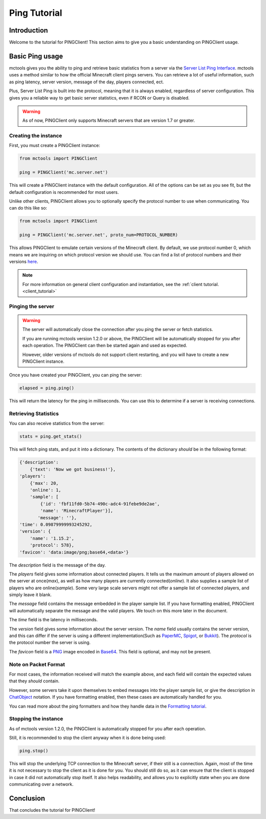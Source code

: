 =============
Ping Tutorial
=============

Introduction
============

Welcome to the tutorial for PINGClient!
This section aims to give you a basic understanding on PINGClient usage.

Basic Ping usage
================

mctools gives you the ability to ping
and retrieve basic statistics from a server via the `Server List Ping Interface <https://wiki.vg/Server_List_Ping>`_.
mctools uses a method similar to how the official Minecraft client pings servers.
You can retrieve a lot of useful information, such as ping latency,
server version, message of the day, players connected, ect.

Plus, Server List Ping is built into the protocol, meaning that it is always enabled,
regardless of server configuration.
This gives you a reliable way to get basic server statistics, even if RCON or Query is disabled.

.. warning::

    As of now, PINGClient only supports Minecraft servers that are version 1.7 or greater.


Creating the instance
---------------------

First, you must create a PINGClient instance:

.. code-block:: python

    from mctools import PINGClient

    ping = PINGClient('mc.server.net')

This will create a PINGClient instance with the default configuration.
All of the options can be set as you see fit, but the default configuration is recommended for most users.

Unlike other clients, PINGClient allows you to optionally specify the protocol number to use when communicating.
You can do this like so:

.. code-block:: python

    from mctools import PINGClient

    ping = PINGClient('mc.server.net', proto_num=PROTOCOL_NUMBER)

This allows PINGClient to emulate certain versions of the Minecraft client. By default, we use protocol number 0,
which means we are inquiring on which protocol version we should use.
You can find a list of protocol numbers and their versions `here <https://wiki.vg/Protocol_version_numbers>`_.

.. note::

    For more information on general client configuration and instantiation, see the :ref:`client tutorial. <client_tutorial>`

Pinging the server
------------------

.. warning::

    The server will automatically close the connection after you ping the server or fetch statistics.

    If you are running mctools version 1.2.0 or above,
    the PINGClient will be automatically stopped for you after each operation.
    The PINGClient can then be started again and used as expected.

    However, older versions of mctools do not support client restarting,
    and you will have to create a new PINGClient instance.

Once you have created your PINGClient, you can ping the server:

.. code-block:: python

    elapsed = ping.ping()

This will return the latency for the ping in milliseconds.
You can use this to determine if a server is receiving connections.

Retrieving Statistics
---------------------

You can also receive statistics from the server:

.. code-block:: python

    stats = ping.get_stats()

This will fetch ping stats, and put it into a dictionary.
The contents of the dictionary *should* be in the following format:

.. code-block:: python

    {'description':
        {'text': 'Now we got business!'},
    'players':
        {'max': 20,
        'online': 1,
        'sample': [
            {'id': 'fbf11fd0-5b74-490c-adc4-91febe9de2ae',
            'name': 'MinecraftPlayer'}],
           'message': ''},
    'time': 0.09879999993245292,
    'version': {
        'name': '1.15.2',
        'protocol': 578},
    'favicon': 'data:image/png;base64,<data>'}

The *description* field is the message of the day.

The *players* field gives some information about connected players.
It tells us the maximum amount of players allowed on the server at once(*max*),
as well as how many players are currently connected(*online*).
It also supplies a sample list of players who are online(*sample*).
Some very large scale servers might not offer a sample list of connected players, and simply leave it blank.

The *message* field contains the message embedded in the player sample list. If you have formatting enabled, PINGClient
will automatically separate the message and the valid players. We touch on this more later in the document.

The *time* field is the latency in milliseconds.

The *version* field gives some information about the server version.
The *name* field usually contains the server version, and this can differ if
the server is using a different implementation(Such as `PaperMC <https://papermc.io/>`_,
`Spigot <https://www.spigotmc.org/>`_, or `Bukkit <https://dev.bukkit.org/>`_).
The *protocol* is the protocol number the server is using.

The *favicon* field is a `PNG <http://en.wikipedia.org/wiki/Portable_Network_Graphics>`_ image
encoded in `Base64 <http://en.wikipedia.org/wiki/Base64>`_. This field is optional, and may not be present.

Note on Packet Format
---------------------

For most cases, the information received will match the example above,
and each field will contain the expected values that they *should* contain.

However, some servers take it upon themselves to embed messages into the player sample list,
or give the description in `ChatObject <https://wiki.vg/Chat>`_ notation. If you have formatting enabled,
then these cases are automatically handled for you.

You can read more about the ping formatters and how they handle data in the `Formatting tutorial <format.html>`_.

Stopping the instance
---------------------

As of mctools version 1.2.0, 
the PINGClient is automatically stopped for you after each operation.

Still, it is recommended to stop the client anyway when it is done being used:

.. code-block:: python

    ping.stop()

This will stop the underlying TCP connection to the Minecraft server, if their still is a connection.
Again, most of the time it is not necessary to stop the client as it is done for you.
You should still do so, as it can ensure that the client is stopped in case it did not automatically stop itself.
It also helps readability, and allows you to explicitly state when you are done communicating over a network.

Conclusion
==========

That concludes the tutorial for PINGClient!